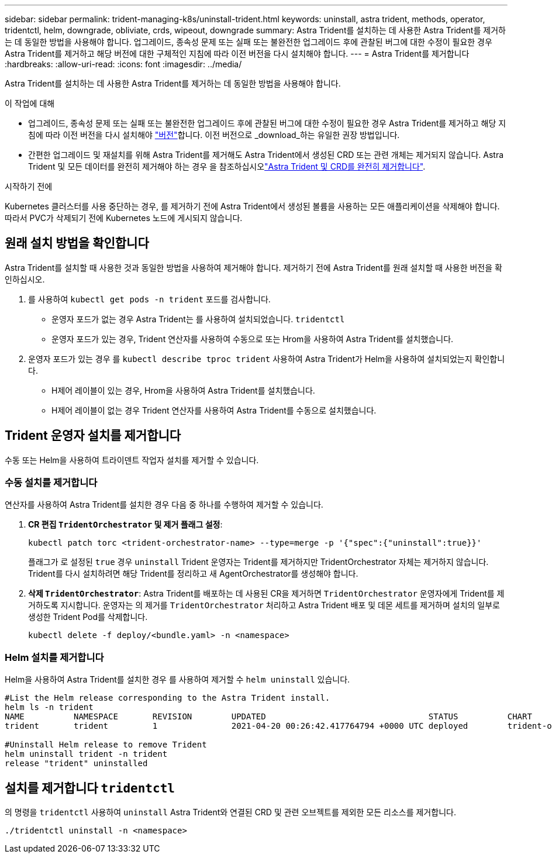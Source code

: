 ---
sidebar: sidebar 
permalink: trident-managing-k8s/uninstall-trident.html 
keywords: uninstall, astra trident, methods, operator, tridentctl, helm, downgrade, obliviate, crds, wipeout, downgrade 
summary: Astra Trident를 설치하는 데 사용한 Astra Trident를 제거하는 데 동일한 방법을 사용해야 합니다. 업그레이드, 종속성 문제 또는 실패 또는 불완전한 업그레이드 후에 관찰된 버그에 대한 수정이 필요한 경우 Astra Trident를 제거하고 해당 버전에 대한 구체적인 지침에 따라 이전 버전을 다시 설치해야 합니다. 
---
= Astra Trident를 제거합니다
:hardbreaks:
:allow-uri-read: 
:icons: font
:imagesdir: ../media/


[role="lead"]
Astra Trident를 설치하는 데 사용한 Astra Trident를 제거하는 데 동일한 방법을 사용해야 합니다.

.이 작업에 대해
* 업그레이드, 종속성 문제 또는 실패 또는 불완전한 업그레이드 후에 관찰된 버그에 대한 수정이 필요한 경우 Astra Trident를 제거하고 해당 지침에 따라 이전 버전을 다시 설치해야 link:../earlier-versions.html["버전"]합니다. 이전 버전으로 _download_하는 유일한 권장 방법입니다.
* 간편한 업그레이드 및 재설치를 위해 Astra Trident를 제거해도 Astra Trident에서 생성된 CRD 또는 관련 개체는 제거되지 않습니다. Astra Trident 및 모든 데이터를 완전히 제거해야 하는 경우 을 참조하십시오link:../troubleshooting.html#completely-remove-astra-trident-and-crds["Astra Trident 및 CRD를 완전히 제거합니다"].


.시작하기 전에
Kubernetes 클러스터를 사용 중단하는 경우, 를 제거하기 전에 Astra Trident에서 생성된 볼륨을 사용하는 모든 애플리케이션을 삭제해야 합니다. 따라서 PVC가 삭제되기 전에 Kubernetes 노드에 게시되지 않습니다.



== 원래 설치 방법을 확인합니다

Astra Trident를 설치할 때 사용한 것과 동일한 방법을 사용하여 제거해야 합니다. 제거하기 전에 Astra Trident를 원래 설치할 때 사용한 버전을 확인하십시오.

. 를 사용하여 `kubectl get pods -n trident` 포드를 검사합니다.
+
** 운영자 포드가 없는 경우 Astra Trident는 를 사용하여 설치되었습니다. `tridentctl`
** 운영자 포드가 있는 경우, Trident 연산자를 사용하여 수동으로 또는 Hrom을 사용하여 Astra Trident를 설치했습니다.


. 운영자 포드가 있는 경우 를 `kubectl describe tproc trident` 사용하여 Astra Trident가 Helm을 사용하여 설치되었는지 확인합니다.
+
** H제어 레이블이 있는 경우, Hrom을 사용하여 Astra Trident를 설치했습니다.
** H제어 레이블이 없는 경우 Trident 연산자를 사용하여 Astra Trident를 수동으로 설치했습니다.






== Trident 운영자 설치를 제거합니다

수동 또는 Helm을 사용하여 트라이덴트 작업자 설치를 제거할 수 있습니다.



=== 수동 설치를 제거합니다

연산자를 사용하여 Astra Trident를 설치한 경우 다음 중 하나를 수행하여 제거할 수 있습니다.

. ** CR 편집 `TridentOrchestrator` 및 제거 플래그 설정**:
+
[listing]
----
kubectl patch torc <trident-orchestrator-name> --type=merge -p '{"spec":{"uninstall":true}}'
----
+
플래그가 로 설정된 `true` 경우 `uninstall` Trident 운영자는 Trident를 제거하지만 TridentOrchestrator 자체는 제거하지 않습니다. Trident를 다시 설치하려면 해당 Trident를 정리하고 새 AgentOrchestrator를 생성해야 합니다.

. ** 삭제 `TridentOrchestrator`**: Astra Trident를 배포하는 데 사용된 CR을 제거하면 `TridentOrchestrator` 운영자에게 Trident를 제거하도록 지시합니다. 운영자는 의 제거를 `TridentOrchestrator` 처리하고 Astra Trident 배포 및 데몬 세트를 제거하며 설치의 일부로 생성한 Trident Pod를 삭제합니다.
+
[listing]
----
kubectl delete -f deploy/<bundle.yaml> -n <namespace>
----




=== Helm 설치를 제거합니다

Helm을 사용하여 Astra Trident를 설치한 경우 를 사용하여 제거할 수 `helm uninstall` 있습니다.

[listing]
----
#List the Helm release corresponding to the Astra Trident install.
helm ls -n trident
NAME          NAMESPACE       REVISION        UPDATED                                 STATUS          CHART                           APP VERSION
trident       trident         1               2021-04-20 00:26:42.417764794 +0000 UTC deployed        trident-operator-21.07.1        21.07.1

#Uninstall Helm release to remove Trident
helm uninstall trident -n trident
release "trident" uninstalled
----


== 설치를 제거합니다 `tridentctl`

의 명령을 `tridentctl` 사용하여 `uninstall` Astra Trident와 연결된 CRD 및 관련 오브젝트를 제외한 모든 리소스를 제거합니다.

[listing]
----
./tridentctl uninstall -n <namespace>
----
